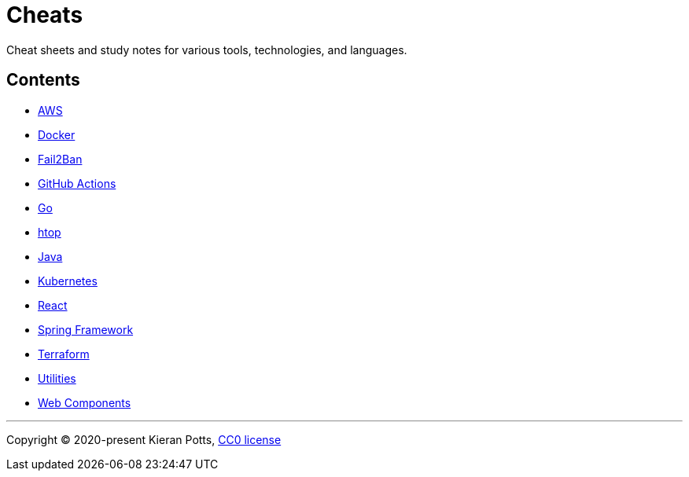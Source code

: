 = Cheats

Cheat sheets and study notes for various tools, technologies, and languages.

== Contents

* link:./src/aws[AWS]
* link:./src/docker[Docker]
* link:./src/fail2ban[Fail2Ban]
* link:./src/github-actions[GitHub Actions]
* link:./src/go[Go]
* link:./src/htop[htop]
* link:./src/java[Java]
* link:./src/kubernetes[Kubernetes]
* link:./src/react[React]
* link:./src/spring-framework[Spring Framework]
* link:./src/terraform[Terraform]
* link:./src/utilities[Utilities]
* link:./src/web-components[Web Components]

''''

Copyright © 2020-present Kieran Potts, link:./LICENSE.txt[CC0 license]

